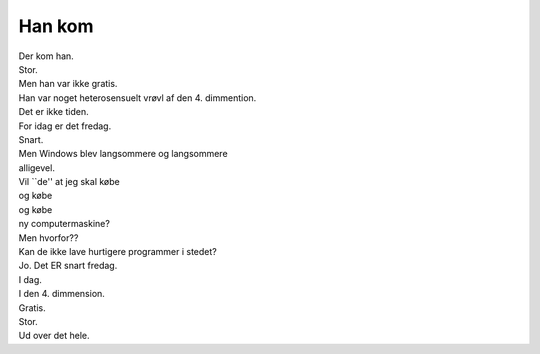 Han kom
-------
.. line-block::
   Der kom han.
   Stor.
   Men han var ikke gratis.
   Han var noget heterosensuelt vrøvl af den 4. dimmention.
   Det er ikke tiden.
   For idag er det fredag.
   Snart.
   Men Windows blev langsommere og langsommere
   alligevel.
   Vil ``de'' at jeg skal købe
   og købe
   og købe
   ny computermaskine?
   Men hvorfor??
   Kan de ikke lave hurtigere programmer i stedet?
   Jo. Det ER snart fredag.
   I dag.
   I den 4. dimmension.
   Gratis.
   Stor.
   Ud over det hele.
